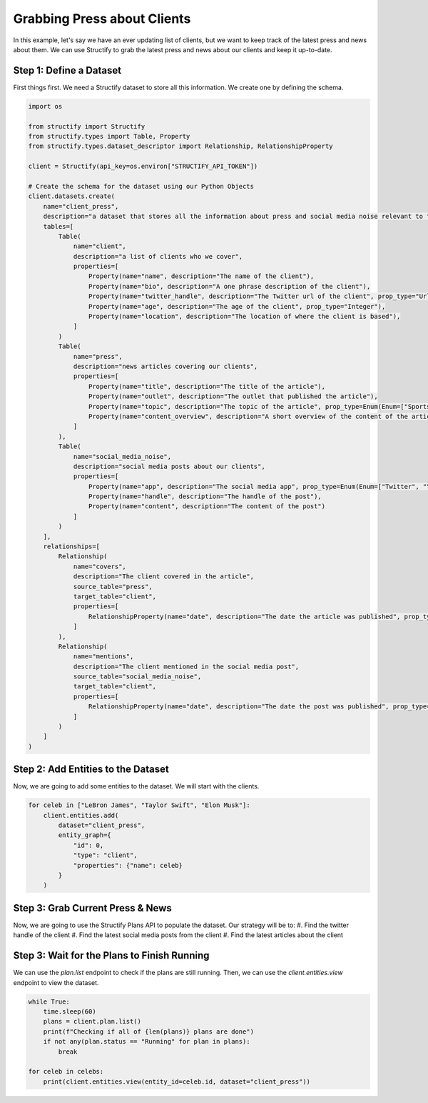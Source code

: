 Grabbing Press about Clients
=============================

In this example, let's say we have an ever updating list of clients, but we want to keep track of the latest press and news about them. We can use Structify to grab the latest press and news about our clients and keep it up-to-date.

Step 1: Define a Dataset
------------------------
First things first. We need a Structify dataset to store all this information. We create one by defining the schema.

.. code-block:: python

    import os

    from structify import Structify
    from structify.types import Table, Property
    from structify.types.dataset_descriptor import Relationship, RelationshipProperty

    client = Structify(api_key=os.environ["STRUCTIFY_API_TOKEN"])

    # Create the schema for the dataset using our Python Objects
    client.datasets.create(
        name="client_press", 
        description="a dataset that stores all the information about press and social media noise relevant to them.",
        tables=[
            Table(
                name="client",
                description="a list of clients who we cover",
                properties=[
                    Property(name="name", description="The name of the client"),
                    Property(name="bio", description="A one phrase description of the client"),
                    Property(name="twitter_handle", description="The Twitter url of the client", prop_type="Url"),
                    Property(name="age", description="The age of the client", prop_type="Integer"),
                    Property(name="location", description="The location of where the client is based"),
                ]
            )
            Table(
                name="press",
                description="news articles covering our clients",
                properties=[
                    Property(name="title", description="The title of the article"),
                    Property(name="outlet", description="The outlet that published the article"),
                    Property(name="topic", description="The topic of the article", prop_type=Enum(Enum=["Sports", "Entertainment", "Politics", "Business", "Science", "Technology", "Other"])),
                    Property(name="content_overview", description="A short overview of the content of the article")
                ]
            ),
            Table(
                name="social_media_noise",
                description="social media posts about our clients",
                properties=[
                    Property(name="app", description="The social media app", prop_type=Enum(Enum=["Twitter", "YouTube", "LinkedIn", "Reddit", "Other"])),
                    Property(name="handle", description="The handle of the post"),
                    Property(name="content", description="The content of the post")
                ]
            )
        ],
        relationships=[
            Relationship(
                name="covers",
                description="The client covered in the article",
                source_table="press",
                target_table="client",
                properties=[
                    RelationshipProperty(name="date", description="The date the article was published", prop_type="Date")
                ]
            ),
            Relationship(
                name="mentions",
                description="The client mentioned in the social media post",
                source_table="social_media_noise",
                target_table="client",
                properties=[
                    RelationshipProperty(name="date", description="The date the post was published", prop_type="Date")
                ]
            )
        ]
    )

Step 2: Add Entities to the Dataset
-----------------------------------
Now, we are going to add some entities to the dataset. We will start with the clients.

.. code-block:: python

    for celeb in ["LeBron James", "Taylor Swift", "Elon Musk"]:
        client.entities.add(
            dataset="client_press",
            entity_graph={
                "id": 0,
                "type": "client",
                "properties": {"name": celeb}
            }
        )

Step 3: Grab Current Press & News
----------------------------------
Now, we are going to use the Structify Plans API to populate the dataset. Our strategy will be to:
#. Find the twitter handle of the client
#. Find the latest social media posts from the client
#. Find the latest articles about the client


.. code-block:: python
    from structify.types.enhance_property_param import EnhancePropertyParam
    from structify.types.enhance_relationship_param import EnhanceRelationshipParam
    from structify.types.plan_param import PlanParam

    celebs = client.datasets.view_table(name="client", dataset="client_press")
    for celeb in celebs:
        steps = [
            # First find the twitter handle
            EnhancePropertyParam(
                entity_id=celeb.id,
                property_name="twitter_handle"
            ),
            # Find relationships in parallel
            [
                EnhanceRelationshipParam(
                    entity_id=celeb.id,
                    relationship_name="mentions",
                    allow_extra_entities=True
                ),
                EnhanceRelationshipParam(
                    entity_id=celeb.id,
                    relationship_name="covers",
                    allow_extra_entities=True
                )
            ]
        ]
        client.plans.create(dataset="client_press", plan=PlanParam(steps=steps))


Step 3: Wait for the Plans to Finish Running
-------------------------------------------
We can use the `plan.list` endpoint to check if the plans are still running. Then, we can use the `client.entities.view` endpoint to view the dataset.

.. code-block:: python

    while True:
        time.sleep(60)
        plans = client.plan.list()
        print(f"Checking if all of {len(plans)} plans are done")
        if not any(plan.status == "Running" for plan in plans):
            break

    for celeb in celebs:
        print(client.entities.view(entity_id=celeb.id, dataset="client_press"))
